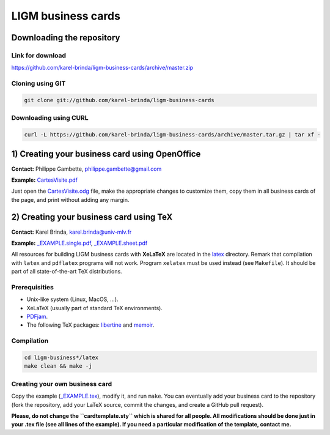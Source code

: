 LIGM business cards
===================

Downloading the repository
--------------------------

Link for download
~~~~~~~~~~~~~~~~~

https://github.com/karel-brinda/ligm-business-cards/archive/master.zip


Cloning using GIT
~~~~~~~~~~~~~~~~~

.. code:: bash

	git clone git://github.com/karel-brinda/ligm-business-cards


Downloading using CURL
~~~~~~~~~~~~~~~~~~~~~~

.. code:: bash

	curl -L https://github.com/karel-brinda/ligm-business-cards/archive/master.tar.gz | tar xf -

1) Creating your business card using OpenOffice
-----------------------------------------------

**Contact:** Philippe Gambette, philippe.gambette@gmail.com

**Example:** `CartesVisite.pdf`_

Just open the `CartesVisite.odg`_ file, make the appropriate changes to customize them, copy them in all business cards of the page, and print without adding any margin.

2) Creating your business card using TeX
----------------------------------------

**Contact:** Karel Brinda, karel.brinda@univ-mlv.fr

**Example:** `_EXAMPLE.single.pdf`_, `_EXAMPLE.sheet.pdf`_


All resources for building LIGM business cards with **XeLaTeX** are located in the `latex`_ directory. Remark that compilation with ``latex`` and ``pdflatex`` programs will not work. Program ``xelatex`` must be used instead (see ``Makefile``). It should be part of all state-of-the-art TeX distributions.

Prerequisities
~~~~~~~~~~~~~~

* Unix-like system (Linux, MacOS, ...).
* XeLaTeX (usually part of standard TeX environments).
* `PDFjam`_.
* The following TeX packages: `libertine`_ and `memoir`_. 


Compilation
~~~~~~~~~~~

.. code:: bash

	cd ligm-business*/latex
	make clean && make -j


Creating your own business card
~~~~~~~~~~~~~~~~~~~~~~~~~~~~~~~

Copy the example (`_EXAMPLE.tex`_), modify it, and run ``make``. You can eventually add your business card to the repository
(fork the repository, add your LaTeX source, commit the changes, and create a GitHub pull request).

**Please, do not change the ``cardtemplate.sty`` which is shared for all people. All modifications should
be done just in your .tex file (see all lines of the example). If you need a particular modification of
the template, contact me.**

.. _`libertine`: https://www.ctan.org/pkg/libertine
.. _`memoir`: https://www.ctan.org/pkg/memoir
.. _`PDFjam`: http://www2.warwick.ac.uk/fac/sci/statistics/staff/academic-research/firth/software/pdfjam/
.. _`downloaded as a ZIP file`: https://github.com/karel-brinda/ligm-business-cards/archive/master.zip
.. _`latex`: latex
.. _`openoffice`: openoffice
.. _`CartesVisite.odg`: openoffice/CartesVisite.odg
.. _`CartesVisite.pdf`: openoffice/CartesVisite.pdf
.. _`_EXAMPLE.tex`: latex/_EXAMPLE.tex
.. _`_EXAMPLE.single.pdf`: latex/_EXAMPLE.single.pdf
.. _`_EXAMPLE.sheet.pdf`: latex/_EXAMPLE.sheet.pdf


